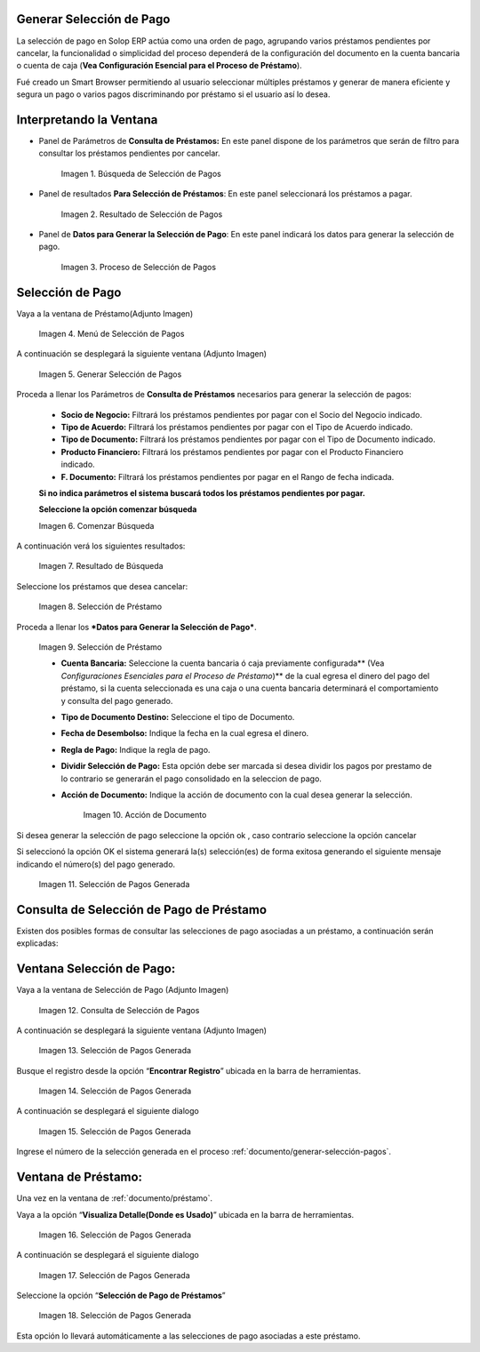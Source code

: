 .. |Búsqueda de Selección de Pagos| image:: resources/pay-selection-search.png
.. |Resultado de Selección de Pagos| image:: resources/pay-selection-result.png
.. |Proceso de Selección de Pagos| image:: resources/pay-selection-process.png
.. |Menú de Selección de Pagos| image:: resources/pay-selection-menu.png
.. |Generar Selección de Pagos| image:: resources/pay-selection-generate.png
.. |Comenzar Búsqueda| image:: resources/pay-selection-init-search.png
.. |Opción Aceptar| image:: resources/loan-ok-icon.png
.. |Opción Cancelar| image:: resources/loan-cancel-icon.png
.. |Búsqueda| image:: resources/pay-selection-search-button.png
.. |Resultado de Búsqueda| image:: resources/pay-selection-search-result.png
.. |Selección de Préstamo| image:: resources/pay-selection-selection.png
.. |Préstamo| image:: resources/pay-selection-selection-process.png
.. |Acción de Documento| image:: resources/pay-selection-document-action.png
.. |Selección de Pagos Generada| image:: resources/pay-selection-generated.png
.. |Consulta de Selección de Pagos| image:: resources/pay-selection-menu-detail.png
.. |Pagos Generado| image:: resources/pay-selection-window.png
.. |Selección de Pagos Generado| image:: resources/pay-selection-search-window.png
.. |Selección de Pago Generada| image:: resources/pay-selection-search-dialog.png
.. |Selección de Pago| image:: resources/pay-selection-reference-icon.png
.. |Selección Generada| image:: resources/pay-selection-search-reference.png
.. |Selección de Pago de Préstamos| image:: resources/pay-selection-search-reference-zoom.png
 
.. _documento/generar-selección-pagos:

**Generar Selección de Pago**
=============================

La selección de pago en Solop ERP actúa como una orden de pago, agrupando varios préstamos pendientes por cancelar, la funcionalidad o simplicidad del proceso dependerá de la configuración del documento en la cuenta bancaria o cuenta de caja (**Vea Configuración Esencial para el Proceso de Préstamo**).

Fué creado un Smart Browser permitiendo al usuario seleccionar múltiples préstamos y generar de manera eficiente y segura un pago o varios pagos discriminando por préstamo si el usuario así lo desea.

**Interpretando la Ventana**
============================

- Panel de Parámetros de **Consulta de Préstamos:** En este panel dispone de los parámetros que serán de filtro para consultar los préstamos pendientes por cancelar.

    |Búsqueda de Selección de Pagos|

    Imagen 1. Búsqueda de Selección de Pagos

- Panel de resultados **Para Selección de Préstamos**: En este panel seleccionará los préstamos a pagar.

    |Resultado de Selección de Pagos|
    
    Imagen 2. Resultado de Selección de Pagos

- Panel de **Datos para Generar la Selección de Pago**: En este panel indicará los datos para generar la selección de pago.

    |Proceso de Selección de Pagos|

    Imagen 3. Proceso de Selección de Pagos

**Selección de Pago**
=====================

Vaya a la ventana de Préstamo(Adjunto Imagen)

    |Menú de Selección de Pagos|

    Imagen 4. Menú de Selección de Pagos

A continuación se desplegará la siguiente ventana (Adjunto Imagen)

    |Generar Selección de Pagos|

    Imagen 5. Generar Selección de Pagos

Proceda a llenar los Parámetros de **Consulta de Préstamos** necesarios para generar la selección de pagos:

    - **Socio de Negocio:** Filtrará los préstamos pendientes por pagar con el Socio del Negocio indicado.

    - **Tipo de Acuerdo:** Filtrará los préstamos pendientes por pagar con el Tipo de Acuerdo indicado.

    - **Tipo de Documento:** Filtrará los préstamos pendientes por pagar con el Tipo de Documento indicado.

    - **Producto Financiero:** Filtrará los préstamos pendientes por pagar con el Producto Financiero indicado.

    - **F. Documento:** Filtrará los préstamos pendientes por pagar en el Rango de fecha indicada.

    **Si no indica parámetros el sistema buscará todos los préstamos pendientes por pagar.**

    **Seleccione la opción comenzar búsqueda** |Comenzar Búsqueda|

    |Búsqueda|

    Imagen 6. Comenzar Búsqueda

A continuación verá los siguientes resultados:

    |Resultado de Búsqueda|
    
    Imagen 7. Resultado de Búsqueda

Seleccione los préstamos que desea cancelar:

    |Selección de Préstamo|

    Imagen 8. Selección de Préstamo

Proceda a llenar los ***Datos para Generar la Selección de Pago***.

    |Préstamo|

    Imagen 9. Selección de Préstamo

    - **Cuenta Bancaria:** Seleccione la cuenta bancaria ó caja previamente configurada\*\* (Vea *Configuraciones Esenciales para el Proceso de Préstamo*)\*\* de la cual egresa el dinero del pago del préstamo, si la cuenta seleccionada es una caja o una cuenta bancaria determinará el comportamiento y consulta del pago generado.

    - **Tipo de Documento Destino:** Seleccione el tipo de Documento.

    - **Fecha de Desembolso:** Indique la fecha en la cual egresa el dinero.

    - **Regla de Pago:** Indique la regla de pago.

    - **Dividir Selección de Pago:** Esta opción debe ser marcada si desea dividir los pagos por prestamo de lo contrario se generarán el pago consolidado en la seleccion de pago.

    - **Acción de Documento:** Indique la acción de documento con la cual desea generar la selección.

        |Acción de Documento|

        Imagen 10. Acción de Documento

Si desea generar la selección de pago seleccione la opción ok |Opción Aceptar|, caso contrario seleccione la opción cancelar |Opción Cancelar|

Si seleccionó la opción OK el sistema generará la(s) selección(es) de forma exitosa generando el siguiente mensaje indicando el número(s) del pago generado.

    |Selección de Pagos Generada|

    Imagen 11. Selección de Pagos Generada

**Consulta de Selección de Pago de Préstamo**
=============================================

Existen dos posibles formas de consultar las selecciones de pago asociadas a un préstamo, a continuación serán explicadas:

**Ventana Selección de Pago:**
==============================

Vaya a la ventana de Selección de Pago (Adjunto Imagen)

    |Consulta de Selección de Pagos|

    Imagen 12. Consulta de Selección de Pagos

A continuación se desplegará la siguiente ventana (Adjunto Imagen)

    |Pagos Generado|

    Imagen 13. Selección de Pagos Generada

Busque el registro desde la opción “**Encontrar Registro**” ubicada en la barra de herramientas.

    |Selección de Pagos Generado|

    Imagen 14. Selección de Pagos Generada

A continuación se desplegará el siguiente dialogo

    |Selección de Pago Generada|

    Imagen 15. Selección de Pagos Generada

Ingrese el número de la selección generada en el proceso :ref:`documento/generar-selección-pagos`.

**Ventana de Préstamo:**
========================

Una vez en la ventana de :ref:`documento/préstamo`.

Vaya a la opción “**Visualiza Detalle(Donde es Usado)**” ubicada en la barra de herramientas.

    |Selección de Pago|

    Imagen 16. Selección de Pagos Generada

A continuación se desplegará el siguiente dialogo

    |Selección Generada|

    Imagen 17. Selección de Pagos Generada

Seleccione la opción “**Selección de Pago de Préstamos**”

    |Selección de Pago de Préstamos|

    Imagen 18. Selección de Pagos Generada

Esta opción lo llevará automáticamente a las selecciones de pago asociadas a este préstamo.

